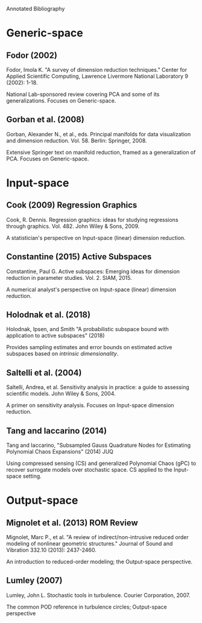 Annotated Bibliography

* Generic-space
** Fodor (2002)
Fodor, Imola K. "A survey of dimension reduction techniques." Center for Applied
Scientific Computing, Lawrence Livermore National Laboratory 9 (2002): 1-18.

National Lab-sponsored review covering PCA and some of its generalizations.
Focuses on Generic-space.

** Gorban et al. (2008)
Gorban, Alexander N., et al., eds. Principal manifolds for data visualization
and dimension reduction. Vol. 58. Berlin: Springer, 2008.

Extensive Springer text on manifold reduction, framed as a generalization of
PCA. Focuses on Generic-space.

* Input-space
** Cook (2009) Regression Graphics
Cook, R. Dennis. Regression graphics: ideas for studying regressions through
graphics. Vol. 482. John Wiley & Sons, 2009.

A statistician's perspective on Input-space (linear) dimension reduction.

** Constantine (2015) Active Subspaces
Constantine, Paul G. Active subspaces: Emerging ideas for dimension reduction in
parameter studies. Vol. 2. SIAM, 2015.

A numerical analyst's perspective on Input-space (linear) dimension reduction.

** Holodnak et al. (2018)
Holodnak, Ipsen, and Smith "A probabilistic subspace bound with application to
active subspaces" (2018)

Provides sampling estimates and error bounds on estimated active subspaces based
on /intrinsic dimensionality/.

** Saltelli et al. (2004)
Saltelli, Andrea, et al. Sensitivity analysis in practice: a guide to assessing
scientific models. John Wiley & Sons, 2004.

A primer on sensitivity analysis. Focuses on Input-space dimension reduction.

** Tang and Iaccarino (2014)
Tang and Iaccarino, "Subsampled Gauss Quadrature Nodes for Estimating Polynomial
Chaos Expansions" (2014) JUQ

Using compressed sensing (CS) and generalized Polynomial Chaos (gPC) to recover
surrogate models over stochastic space. CS applied to the Input-space setting.

* Output-space
** Mignolet et al. (2013) ROM Review
Mignolet, Marc P., et al. "A review of indirect/non-intrusive reduced order
modeling of nonlinear geometric structures." Journal of Sound and Vibration
332.10 (2013): 2437-2460.

An introduction to reduced-order modeling; the Output-space perspective.

** Lumley (2007)
Lumley, John L. Stochastic tools in turbulence. Courier Corporation, 2007.

The common POD reference in turbulence circles; Output-space perspective
